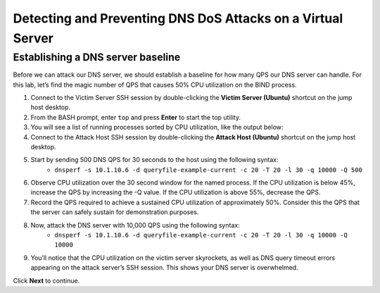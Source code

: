 Detecting and Preventing DNS DoS Attacks on a Virtual Server
============================================================

Establishing a DNS server baseline
----------------------------------

Before we can attack our DNS server, we should establish a baseline for how many QPS our DNS server can handle. For this lab, let’s find the magic number of QPS that causes 50% CPU utilization on the BIND process.

#. Connect to the Victim Server SSH session by double-clicking the **Victim Server (Ubuntu)** shortcut on the jump host desktop.
#. From the BASH prompt, enter ``top`` and press **Enter** to start the top utility.
#. You will see a list of running processes sorted by CPU utilization, like the output below:
#. Connect to the Attack Host SSH session by double-clicking the **Attack Host (Ubuntu)** shortcut on the jump host desktop.
#. Start by sending 500 DNS QPS for 30 seconds to the host using the following syntax: 
    - ``dnsperf -s 10.1.10.6 -d queryfile-example-current -c 20 -T 20 -l 30 -q 10000 -Q 500``
#. Observe CPU utilization over the 30 second window for the named process. If the CPU utilization is below 45%, increase the QPS by increasing the -Q value. If the CPU utilization is above 55%, decrease the QPS.
#. Record the QPS required to achieve a sustained CPU utilization of approximately 50%. Consider this the QPS that the server can safely sustain for demonstration purposes.
#. Now, attack the DNS server with 10,000 QPS using the following syntax: 
    - ``dnsperf -s 10.1.10.6 -d queryfile-example-current -c 20 -T 20 -l 30 -q 10000 -Q 10000``
#. You’ll notice that the CPU utilization on the victim server skyrockets, as well as DNS query timeout errors appearing on the attack server’s SSH session. This shows your DNS server is overwhelmed.

Click **Next** to continue.